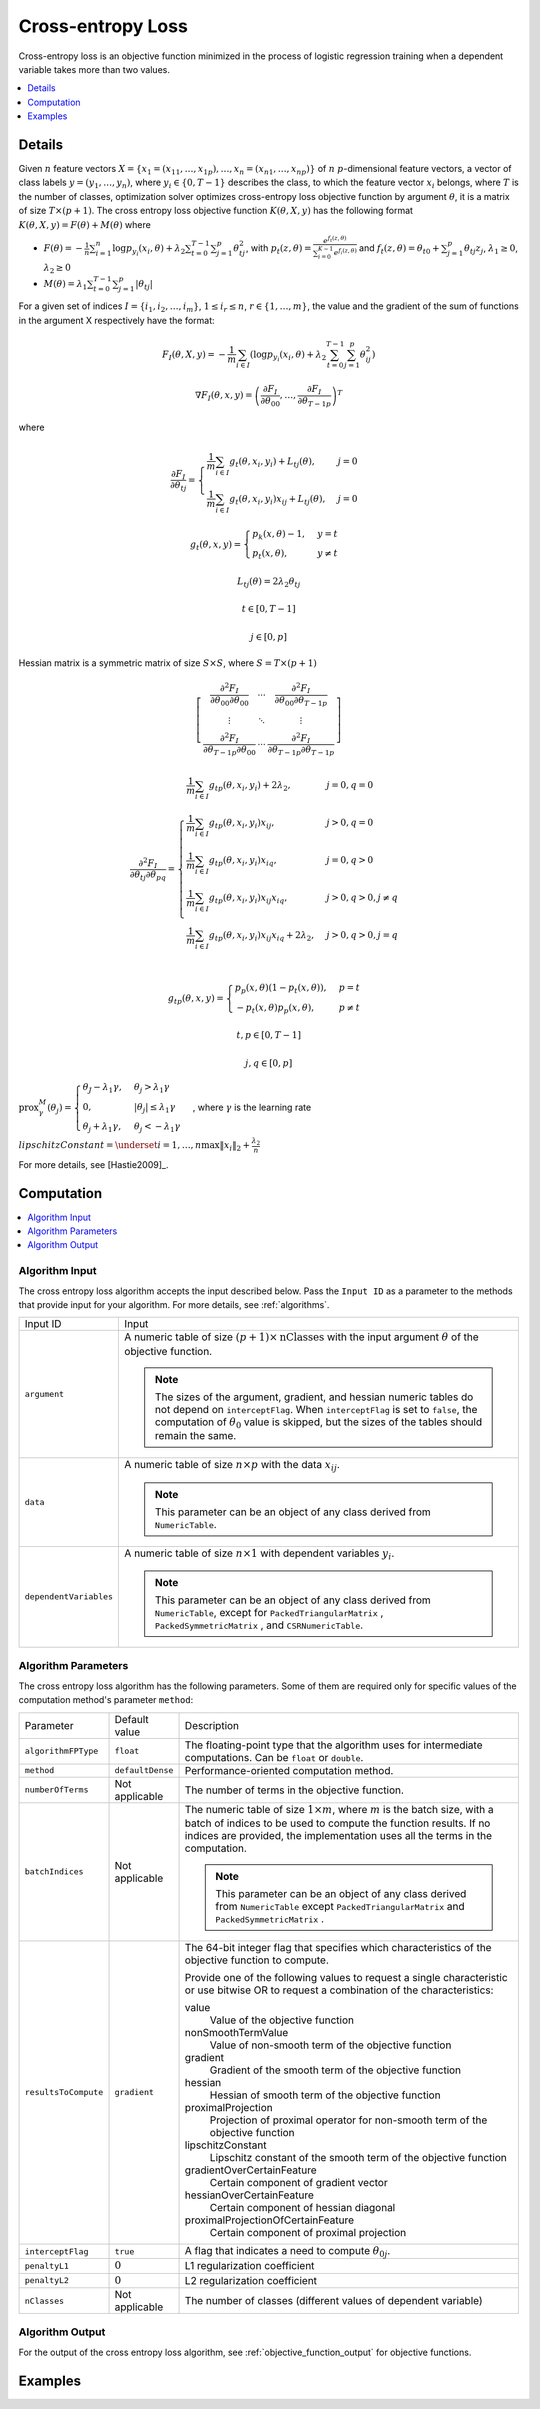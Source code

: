 .. ******************************************************************************
.. * Copyright 2020-2021 Intel Corporation
.. *
.. * Licensed under the Apache License, Version 2.0 (the "License");
.. * you may not use this file except in compliance with the License.
.. * You may obtain a copy of the License at
.. *
.. *     http://www.apache.org/licenses/LICENSE-2.0
.. *
.. * Unless required by applicable law or agreed to in writing, software
.. * distributed under the License is distributed on an "AS IS" BASIS,
.. * WITHOUT WARRANTIES OR CONDITIONS OF ANY KIND, either express or implied.
.. * See the License for the specific language governing permissions and
.. * limitations under the License.
.. *******************************************************************************/

.. _cross_entropy_loss:

Cross-entropy Loss
==================

Cross-entropy loss is an objective function minimized in the process of logistic regression training when a dependent variable takes more than two values.

.. contents::
    :local:
    :depth: 1

Details
*******

Given :math:`n` feature vectors :math:`X = \{x_1 = (x_{11}, \ldots, x_{1p}),\ldots, x_n = (x_{n1}, \ldots, x_{np}) \}`
of :math:`n` :math:`p`-dimensional feature vectors, a vector of class labels :math:`y = (y_1, \ldots, y_n)`,
where :math:`y_i \in \{0, T-1\}` describes the class, to which the feature vector :math:`x_i` belongs,
where :math:`T` is the number of classes, optimization solver optimizes cross-entropy loss objective function by argument :math:`\theta`,
it is a matrix of size :math:`T \times (p + 1)`. The cross entropy loss objective function :math:`K(\theta, X, y)`
has the following format :math:`K(\theta, X, y) = F(\theta) + M(\theta)` where

- :math:`F(\theta) = -\frac{1}{n} \sum_{i=1}^{n} \log p_{y_i} (x_i, \theta) + \lambda_2 \sum_{t=0}^{T-1} \sum_{j=1}^{p} \theta_{tj}^2`,
  with :math:`p_t(z, \theta) = \frac{e^{f_t (z, \theta)}}{\sum_{i=0}^{K-1} e^{f_i (z, \theta)}}`
  and :math:`f_t (z, \theta) = \theta_{t0} + \sum_{j=1}^{p} \theta_{tj} z_j`, :math:`\lambda_1 \geq 0`, :math:`\lambda_2 \geq 0`
- :math:`M(\theta) = \lambda_1 \sum_{t=0}^{T-1} \sum_{j=1}^{p} |\theta_{tj}|`

For a given set of indices :math:`I = \{i_1, i_2, \ldots, i_m \}`, :math:`1 \leq i_r \leq n`, :math:`r \in \{1, \ldots, m \}`,
the value and the gradient of the sum of functions in the argument X respectively have the format:

.. math::
    F_I (\theta, X, y) = -\frac{1}{m} \sum_{i \in I}
    (\log p_{y_i} (x_i, \theta) + \lambda_2 \sum_{t=0}^{T-1} \sum_{j=1}^{p} \theta_{ij}^2)

.. math::
    \nabla F_I(\theta, x, y) = 
    \left( \frac{\partial F_I}{\partial \theta_{00}}, \ldots, \frac{\partial F_I}{\partial \theta_{{T-1}p}} \right)^T

where 

.. math::
    \frac{\partial F_I}{\partial \theta_{tj}} =
    \begin{cases}
        \frac{1}{m} \sum_{i \in I} g_t (\theta, x_i, y_i) + L_{tj}(\theta), & j = 0 \\
        \frac{1}{m} \sum_{i \in I} g_t (\theta, x_i, y_i) x_{ij} + L_{tj}(\theta), & j = 0
    \end{cases}

    g_t (\theta, x, y) = 
    \begin{cases}
        p_k (x, \theta) - 1, & y = t \\
        p_t (x, \theta), & y \neq t
    \end{cases}

    L_{tj} (\theta) = 2 \lambda_2 \theta_{tj}

    t \in [0, T - 1]

    j \in [0, p]

Hessian matrix is a symmetric matrix of size :math:`S \times S`, where  :math:`S = T \times (p + 1)`

.. math::
    \left[\begin{array}{ccc}
        \frac
            {\partial^2 F_I}
            {\partial \theta_{00} \partial \theta_{00}} &
        \cdots &
        \frac
            {\partial^2 F_I}
        {\partial \theta_{00} \partial \theta_{{T-1} p}} \\
        \vdots & \ddots & \vdots \\ 
        \frac
            {\partial^2 F_I}
            {\partial \theta_{{T-1} p} \partial \theta_{00}} &
        \cdots & 
        \frac
            {\partial^2 F_I}
            {\partial \theta_{{T-1} p} \partial \theta_{{T-1} p}}
    \end{array}\right]

.. math::
    \frac {\partial^2 F_I} {\partial \theta_{tj} \partial \theta_{pq}} = 
    \begin{cases}
        \frac{1}{m} \sum_{i \in I} g_{tp} (\theta, x_i, y_i) + 2 \lambda_2,
            & j = 0, q = 0\\
        \frac{1}{m} \sum_{i \in I} g_{tp} (\theta, x_i, y_i) x_{ij},
            & j > 0, q = 0\\
        \frac{1}{m} \sum_{i \in I} g_{tp} (\theta, x_i, y_i) x_{iq},
            & j = 0, q > 0\\
        \frac{1}{m} \sum_{i \in I} g_{tp} (\theta, x_i, y_i) x_{ij} x_{iq},
            & j > 0, q > 0, j \neq q\\
        \frac{1}{m} \sum_{i \in I} g_{tp} (\theta, x_i, y_i) x_{ij} x_{iq} + 2 \lambda_2,
            & j > 0, q > 0, j = q\\\
    \end{cases}

    g_{tp} (\theta, x, y) =
        \begin{cases}
            p_p (x, \theta) (1 - p_t (x, \theta)), & p = t \\
            -p_t (x, \theta) p_p (x, \theta), & p \neq t
        \end{cases}
    
    t, p \in [0, T-1]

    j, q \in [0, p]

:math:`\mathrm{prox}_\gamma^M (\theta_j) = \begin{cases}
\theta_J - \lambda_1 \gamma, & \theta_j > \lambda_1 \gamma\\
0, & |\theta_j| \leq \lambda_1 \gamma\\
\theta_j + \lambda_1 \gamma, & \theta_j < - \lambda_1 \gamma
\end{cases}`, where :math:`\gamma` is the learning rate

:math:`lipschitzConstant = \underset{i = 1, \ldots, n} \max \| x_i \|_2 + \frac{\lambda_2}{n}`

For more details, see [Hastie2009]_.

Computation
***********

.. contents::
    :local:
    :depth: 1

Algorithm Input
---------------

The cross entropy loss algorithm accepts the input described below.
Pass the ``Input ID`` as a parameter to the methods that provide input for your algorithm.
For more details, see :ref:`algorithms`.

.. list-table::
   :widths: 10 60
   :align: left

   * - Input ID
     - Input
   * - ``argument``
     - A numeric table of size :math:`(p + 1) \times \mathrm{nClasses}` with the input argument :math:`\theta` of the objective function.

       .. note:: 
            The sizes of the argument, gradient, and hessian numeric tables do not depend on ``interceptFlag``.
            When ``interceptFlag`` is set to ``false``, the computation of :math:`\theta_0` value is skipped,
            but the sizes of the tables should remain the same.
   * - ``data``
     - A numeric table of size :math:`n \times p` with the data :math:`x_ij`.
       
       .. note:: This parameter can be an object of any class derived from ``NumericTable``.
   * - ``dependentVariables``
     - A numeric table of size :math:`n \times 1` with dependent variables :math:`y_i`.

       .. note:: 
           This parameter can be an object of any class derived from ``NumericTable``,
           except for ``PackedTriangularMatrix`` , ``PackedSymmetricMatrix`` , and ``CSRNumericTable``.


Algorithm Parameters
--------------------

The cross entropy loss algorithm has the following parameters.
Some of them are required only for specific values of the computation method's parameter ``method``:

.. list-table::
   :widths: 10 10 60
   :align: left

   * - Parameter
     - Default value
     - Description
   * - ``algorithmFPType``
     - ``float``
     - The floating-point type that the algorithm uses for intermediate computations. Can be ``float`` or ``double``.
   * - ``method``
     - ``defaultDense``
     - Performance-oriented computation method.
   * - ``numberOfTerms``
     - Not applicable
     - The number of terms in the objective function.
   * - ``batchIndices``
     - Not applicable
     - The numeric table of size :math:`1 \times m`, where :math:`m` is the batch size,
       with a batch of indices to be used to compute the function results.
       If no indices are provided, the implementation uses all the terms in the computation.

       .. note::
            This parameter can be an object of any class derived from ``NumericTable``
            except ``PackedTriangularMatrix`` and ``PackedSymmetricMatrix`` .
   * - ``resultsToCompute``
     - ``gradient``
     - The 64-bit integer flag that specifies which characteristics of the objective function to compute.

       Provide one of the following values to request a single characteristic or use bitwise OR
       to request a combination of the characteristics:

       value
          Value of the objective function
       nonSmoothTermValue
          Value of non-smooth term of the objective function
       gradient
          Gradient of the smooth term of the objective function
       hessian
          Hessian of smooth term of the objective function
       proximalProjection
          Projection of proximal operator for non-smooth term of the objective function
       lipschitzConstant
          Lipschitz constant of the smooth term of the objective function
       gradientOverCertainFeature
          Certain component of gradient vector
       hessianOverCertainFeature
          Certain component of hessian diagonal
       proximalProjectionOfCertainFeature
          Certain component of proximal projection

   * - ``interceptFlag``
     - ``true``
     - A flag that indicates a need to compute :math:`\theta_{0j}`.
   * - ``penaltyL1``
     - :math:`0`
     - L1 regularization coefficient
   * - ``penaltyL2``
     - :math:`0`
     - L2 regularization coefficient
   * - ``nClasses``
     - Not applicable
     - The number of classes (different values of dependent variable)

Algorithm Output
----------------

For the output of the cross entropy loss algorithm, see :ref:`objective_function_output` for objective functions.

Examples
********

.. tabs::
    
    .. tab:: C++ (CPU)

        - :cpp_example:`lbfgs_cr_entr_loss_dense_batch.cpp <optimization_solvers/lbfgs_cr_entr_loss_dense_batch.cpp>`

    .. tab:: Python*

        - :daal4py_example:`lbfgs_cr_entr_loss_batch.py`
